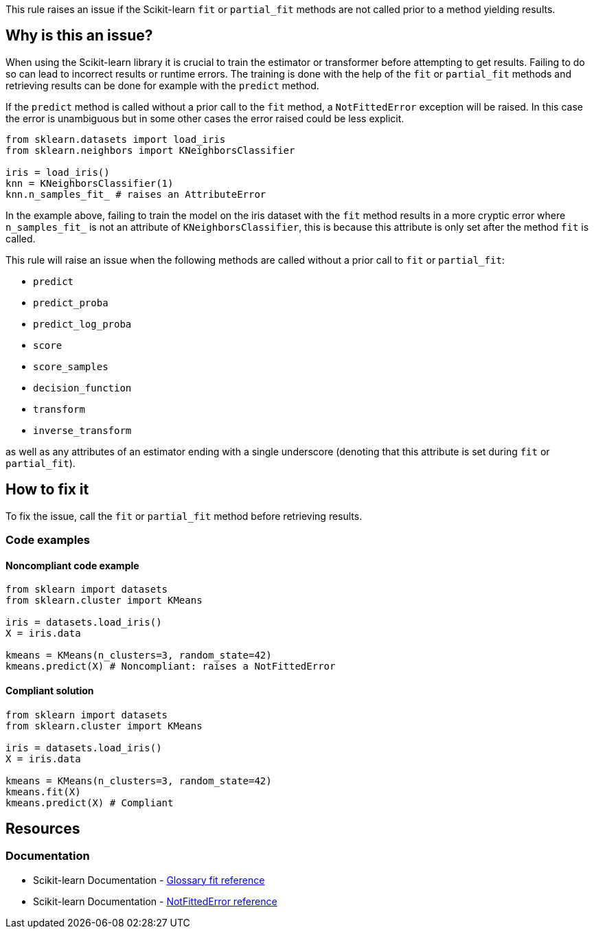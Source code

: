 This rule raises an issue if the Scikit-learn `fit` or `partial_fit` methods are not called prior to a method yielding results.

== Why is this an issue?

When using the Scikit-learn library it is crucial to train the estimator or transformer before
attempting to get results. Failing to do so can lead to incorrect results or runtime errors. 
The training is done with the help of the `fit` or `partial_fit` methods and retrieving results can be done for example with the `predict` method.

If the `predict` method is called without a prior call to the `fit` method, a `NotFittedError` exception will be raised.
In this case the error is unambiguous but in some other cases the error raised could be less explicit.

[source,python]
----
from sklearn.datasets import load_iris 
from sklearn.neighbors import KNeighborsClassifier 

iris = load_iris() 
knn = KNeighborsClassifier(1) 
knn.n_samples_fit_ # raises an AttributeError
----

In the example above, failing to train the model on the iris dataset with the
`fit` method results in a more cryptic error where ``++n_samples_fit_++`` is not an
attribute of `KNeighborsClassifier`, this is because this attribute is only set after the method `fit`
is called. 

This rule will raise an issue when the following methods are called without a prior call to `fit` or `partial_fit`:

* `predict`
* `predict_proba`
* `predict_log_proba`
* `score`
* `score_samples`
* `decision_function`
* `transform`
* `inverse_transform`

as well as any attributes of an estimator ending with a single underscore (denoting that this attribute is set during `fit` or `partial_fit`).

== How to fix it

To fix the issue, call the `fit` or `partial_fit` method before retrieving results.

=== Code examples

==== Noncompliant code example

[source,python,diff-id=1,diff-type=noncompliant]
----
from sklearn import datasets
from sklearn.cluster import KMeans

iris = datasets.load_iris()
X = iris.data

kmeans = KMeans(n_clusters=3, random_state=42)
kmeans.predict(X) # Noncompliant: raises a NotFittedError
----

==== Compliant solution

[source,python,diff-id=1,diff-type=compliant]
----
from sklearn import datasets
from sklearn.cluster import KMeans

iris = datasets.load_iris()
X = iris.data

kmeans = KMeans(n_clusters=3, random_state=42)
kmeans.fit(X)
kmeans.predict(X) # Compliant
----

== Resources
=== Documentation

* Scikit-learn Documentation - https://scikit-learn.org/stable/glossary.html#term-fit[Glossary fit reference]
* Scikit-learn Documentation - https://scikit-learn.org/stable/modules/generated/sklearn.exceptions.NotFittedError.html#sklearn.exceptions.NotFittedError[NotFittedError reference]

ifdef::env-github,rspecator-view[]

Implementation details: 

Only if the list of methods above are called, we should check for the `fit` or `partial_fit` methods called on the same object.
Issue location: the name of the method or attribute (from the list above)
Message: Call the fit method on this estimator before retrieving the results.
Quickfix: Not applicable (could be too tricky as the parameters of fit and predict could be different)

endif::env-github,rspecator-view[]
